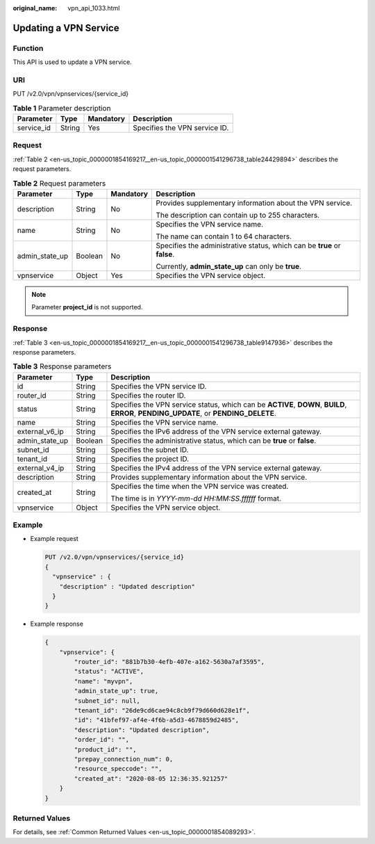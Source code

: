 :original_name: vpn_api_1033.html

.. _vpn_api_1033:

Updating a VPN Service
======================

Function
--------

This API is used to update a VPN service.

URI
---

PUT /v2.0/vpn/vpnservices/{service_id}

.. table:: **Table 1** Parameter description

   ========== ====== ========= =============================
   Parameter  Type   Mandatory Description
   ========== ====== ========= =============================
   service_id String Yes       Specifies the VPN service ID.
   ========== ====== ========= =============================

Request
-------

:ref:`Table 2 <en-us_topic_0000001854169217__en-us_topic_0000001541296738_table24429894>` describes the request parameters.

.. _en-us_topic_0000001854169217__en-us_topic_0000001541296738_table24429894:

.. table:: **Table 2** Request parameters

   +-----------------+-----------------+-----------------+--------------------------------------------------------------------------+
   | Parameter       | Type            | Mandatory       | Description                                                              |
   +=================+=================+=================+==========================================================================+
   | description     | String          | No              | Provides supplementary information about the VPN service.                |
   |                 |                 |                 |                                                                          |
   |                 |                 |                 | The description can contain up to 255 characters.                        |
   +-----------------+-----------------+-----------------+--------------------------------------------------------------------------+
   | name            | String          | No              | Specifies the VPN service name.                                          |
   |                 |                 |                 |                                                                          |
   |                 |                 |                 | The name can contain 1 to 64 characters.                                 |
   +-----------------+-----------------+-----------------+--------------------------------------------------------------------------+
   | admin_state_up  | Boolean         | No              | Specifies the administrative status, which can be **true** or **false**. |
   |                 |                 |                 |                                                                          |
   |                 |                 |                 | Currently, **admin_state_up** can only be **true**.                      |
   +-----------------+-----------------+-----------------+--------------------------------------------------------------------------+
   | vpnservice      | Object          | Yes             | Specifies the VPN service object.                                        |
   +-----------------+-----------------+-----------------+--------------------------------------------------------------------------+

.. note::

   Parameter **project_id** is not supported.

Response
--------

:ref:`Table 3 <en-us_topic_0000001854169217__en-us_topic_0000001541296738_table9147936>` describes the response parameters.

.. _en-us_topic_0000001854169217__en-us_topic_0000001541296738_table9147936:

.. table:: **Table 3** Response parameters

   +-----------------------+-----------------------+---------------------------------------------------------------------------------------------------------------------------------------+
   | Parameter             | Type                  | Description                                                                                                                           |
   +=======================+=======================+=======================================================================================================================================+
   | id                    | String                | Specifies the VPN service ID.                                                                                                         |
   +-----------------------+-----------------------+---------------------------------------------------------------------------------------------------------------------------------------+
   | router_id             | String                | Specifies the router ID.                                                                                                              |
   +-----------------------+-----------------------+---------------------------------------------------------------------------------------------------------------------------------------+
   | status                | String                | Specifies the VPN service status, which can be **ACTIVE**, **DOWN**, **BUILD**, **ERROR**, **PENDING_UPDATE**, or **PENDING_DELETE**. |
   +-----------------------+-----------------------+---------------------------------------------------------------------------------------------------------------------------------------+
   | name                  | String                | Specifies the VPN service name.                                                                                                       |
   +-----------------------+-----------------------+---------------------------------------------------------------------------------------------------------------------------------------+
   | external_v6_ip        | String                | Specifies the IPv6 address of the VPN service external gateway.                                                                       |
   +-----------------------+-----------------------+---------------------------------------------------------------------------------------------------------------------------------------+
   | admin_state_up        | Boolean               | Specifies the administrative status, which can be **true** or **false**.                                                              |
   +-----------------------+-----------------------+---------------------------------------------------------------------------------------------------------------------------------------+
   | subnet_id             | String                | Specifies the subnet ID.                                                                                                              |
   +-----------------------+-----------------------+---------------------------------------------------------------------------------------------------------------------------------------+
   | tenant_id             | String                | Specifies the project ID.                                                                                                             |
   +-----------------------+-----------------------+---------------------------------------------------------------------------------------------------------------------------------------+
   | external_v4_ip        | String                | Specifies the IPv4 address of the VPN service external gateway.                                                                       |
   +-----------------------+-----------------------+---------------------------------------------------------------------------------------------------------------------------------------+
   | description           | String                | Provides supplementary information about the VPN service.                                                                             |
   +-----------------------+-----------------------+---------------------------------------------------------------------------------------------------------------------------------------+
   | created_at            | String                | Specifies the time when the VPN service was created.                                                                                  |
   |                       |                       |                                                                                                                                       |
   |                       |                       | The time is in *YYYY-mm-dd HH:MM:SS.ffffff* format.                                                                                   |
   +-----------------------+-----------------------+---------------------------------------------------------------------------------------------------------------------------------------+
   | vpnservice            | Object                | Specifies the VPN service object.                                                                                                     |
   +-----------------------+-----------------------+---------------------------------------------------------------------------------------------------------------------------------------+

Example
-------

-  Example request

   .. code-block:: text

      PUT /v2.0/vpn/vpnservices/{service_id}
      {
        "vpnservice" : {
          "description" : "Updated description"
        }
      }

-  Example response

   .. code-block::

      {
          "vpnservice": {
              "router_id": "881b7b30-4efb-407e-a162-5630a7af3595",
              "status": "ACTIVE",
              "name": "myvpn",
              "admin_state_up": true,
              "subnet_id": null,
              "tenant_id": "26de9cd6cae94c8cb9f79d660d628e1f",
              "id": "41bfef97-af4e-4f6b-a5d3-4678859d2485",
              "description": "Updated description",
              "order_id": "",
              "product_id": "",
              "prepay_connection_num": 0,
              "resource_speccode": "",
              "created_at": "2020-08-05 12:36:35.921257"
          }
      }

Returned Values
---------------

For details, see :ref:`Common Returned Values <en-us_topic_0000001854089293>`.
